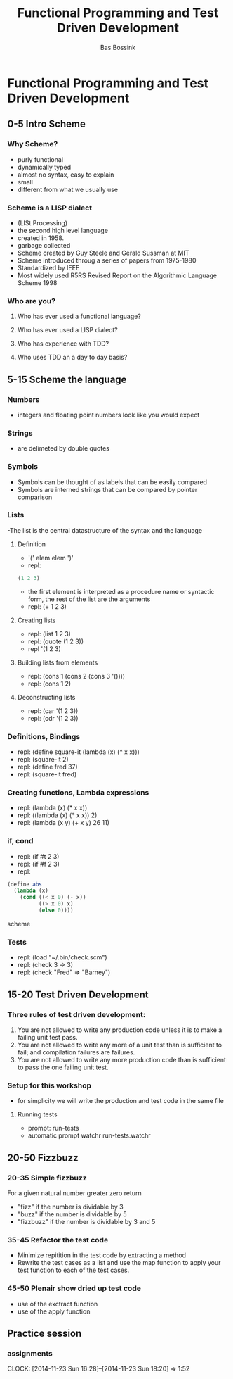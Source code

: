 #+TITLE: Functional Programming and Test Driven Development
#+AUTHOR:    Bas Bossink
#+EMAIL:     bas.bossink@gmail.com
#+LANGUAGE:  en
#+OPTIONS:   num:nil toc:nil \n:nil @:t ::t |:t ^:t -:t f:t *:t <:t
#+OPTIONS:   TeX:t LaTeX:t skip:nil d:nil todo:t pri:nil tags:not-in-toc
#+INFOJS_OPT: view:nil toc:nil ltoc:t mouse:underline buttons:0 path:http://orgmode.org/org-info.js
#+EXPORT_SELECT_TAGS: export
#+EXPORT_EXCLUDE_TAGS: noexport
#+STARTUP: 
* Functional Programming and Test Driven Development
** 0-5 Intro Scheme 
*** Why Scheme?
- purly functional
- dynamically typed
- almost no syntax, easy to explain
- small
- different from what we usually use
*** Scheme is a LISP dialect
- (LISt Processing)
- the second high level language
- created in 1958.
- garbage collected
- Scheme created by Guy Steele and Gerald Sussman at MIT
- Scheme introduced throug a series of papers from 1975-1980
- Standardized by IEEE
- Most widely used R5RS Revised Report on the Algorithmic Language
  Scheme 1998
*** Who are you?
**** Who has ever used a functional language?
**** Who has ever used a LISP dialect?
**** Who has experience with TDD?
**** Who uses TDD an a day to day basis?
** 5-15 Scheme the language
*** Numbers
- integers and floating point numbers look like you would expect
*** Strings
- are delimeted by double quotes
*** Symbols
- Symbols can be thought of as labels that can be easily compared
- Symbols are interned strings that can be compared by pointer
  comparison
*** Lists
-The list is the central datastructure of the syntax and the language
***** Definition
- '(' elem elem ')'
- repl:
#+BEGIN_SRC scheme
 (1 2 3)
#+END_SRC
- the first element is interpreted as a procedure name or syntactic
  form, the rest of the list are the arguments
- repl: (+ 1 2 3)
***** Creating lists
- repl: (list 1 2 3)
- repl: (quote (1 2 3))
- repl '(1 2 3)
***** Building lists from elements
- repl: (cons 1 (cons 2 (cons 3 '())))
- repl: (cons 1 2)
***** Deconstructing lists
- repl: (car '(1 2 3))
- repl: (cdr '(1 2 3))
*** Definitions, Bindings
- repl: (define square-it (lambda (x) (* x x)))
- repl: (square-it 2)
- repl: (define fred 37)
- repl: (square-it fred)
*** Creating functions, Lambda expressions
- repl: (lambda (x) (* x x))
- repl: ((lambda (x) (* x x)) 2)
- repl: (lambda (x y) (+ x y) 26 11)
*** if, cond
- repl: (if #t 2 3)
- repl: (if #f 2 3)
- repl: 
#+BEGIN_SRC scheme
  (define abs 
    (lambda (x) 
      (cond ((< x 0) (- x))
            ((> x 0) x)
            (else 0))))
#+END_SRC scheme
*** Tests
- repl: (load "~/.bin/check.scm")
- repl: (check 3 => 3)
- repl: (check "Fred" => "Barney")
** 15-20 Test Driven Development
*** Three rules of test driven development:
1. You are not allowed to write any production code unless it is to
   make a failing unit test pass.
2. You are not allowed to write any more of a unit test than is
   sufficient to fail; and compilation failures are failures.
3. You are not allowed to write any more production code than is
   sufficient to pass the one failing unit test.
*** Setup for this workshop
- for simplicity we will write the production and test code in the
  same file
***** Running tests
- prompt: run-tests
- automatic prompt watchr run-tests.watchr

** 20-50 Fizzbuzz
*** 20-35 Simple fizzbuzz 
For a given natural number greater zero return
- "fizz" if the number is dividable by 3
- "buzz" if the number is dividable by 5
- "fizzbuzz" if the number is dividable by 3 and 5
*** 35-45 Refactor the test code
- Minimize repitition in the test code by extracting a method
- Rewrite the test cases as a list and use the map function to 
  apply your test function to each of the test cases.
*** 45-50 Plenair show dried up test code
- use of the exctract function
- use of the apply function

** Practice session
*** assignments
    CLOCK: [2014-11-23 Sun 16:28]--[2014-11-23 Sun 18:20] =>  1:52

